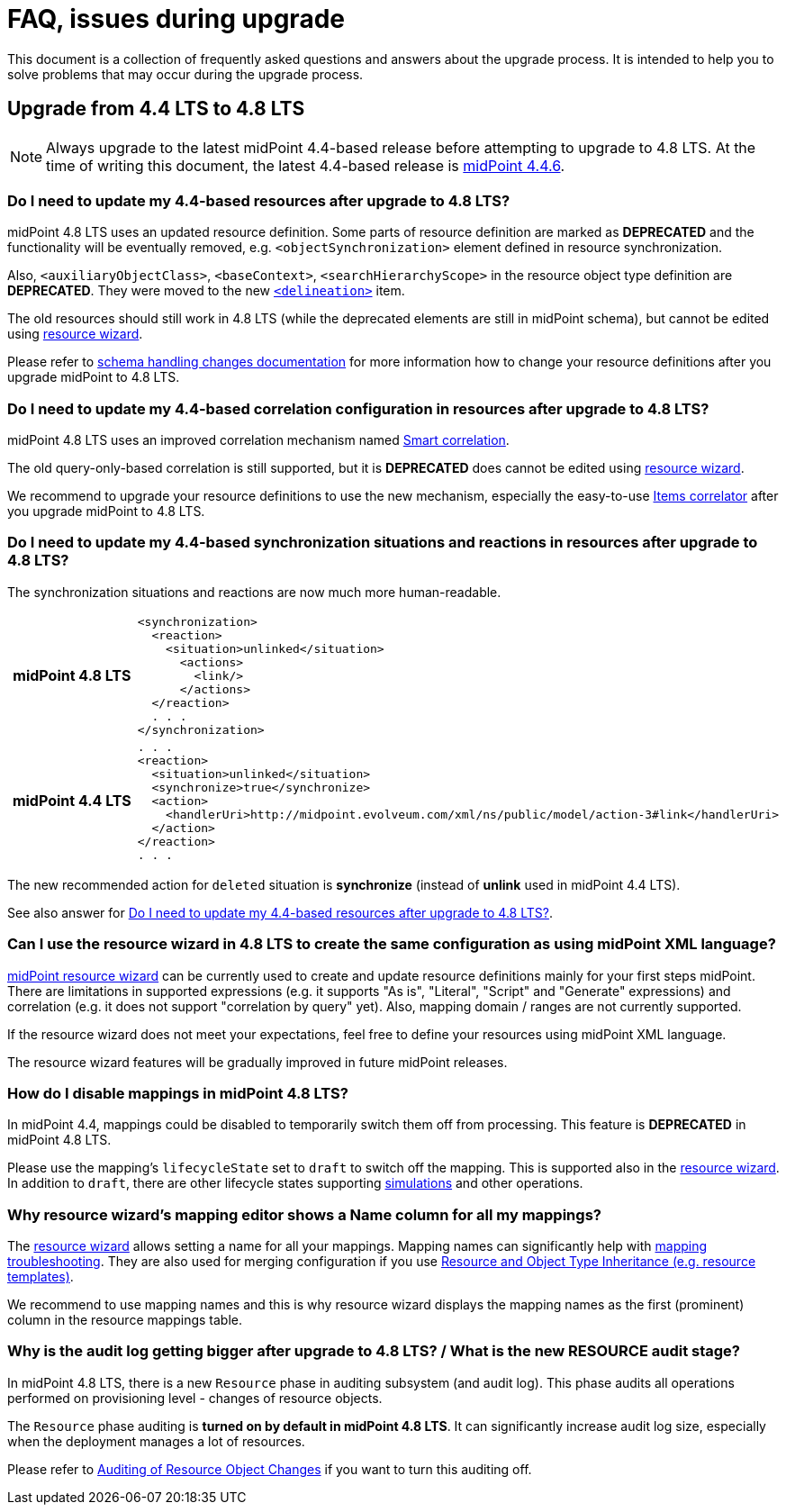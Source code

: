 = FAQ, issues during upgrade

This document is a collection of frequently asked questions and answers about the upgrade process.
It is intended to help you to solve problems that may occur during the upgrade process.

== Upgrade from 4.4 LTS to 4.8 LTS

NOTE: Always upgrade to the latest midPoint 4.4-based release before attempting to upgrade to 4.8 LTS. At the time of writing this document, the latest 4.4-based release is https://docs.evolveum.com/midpoint/release/4.4.6/[midPoint 4.4.6].

[#_resource_schema_change]
=== Do I need to update my 4.4-based resources after upgrade to 4.8 LTS?

midPoint 4.8 LTS uses an updated resource definition.
Some parts of resource definition are marked as *DEPRECATED* and the functionality will be eventually removed, e.g. `<objectSynchronization>` element defined in resource synchronization.

Also, `<auxiliaryObjectClass>`, `<baseContext>`, `<searchHierarchyScope>` in the resource object type definition are *DEPRECATED*.
They were moved to the new xref:/midpoint/reference/resources/resource-configuration/schema-handling/changes-in-4.6/#resource-object-type-delineation[`<delineation>`] item.

The old resources should still work in 4.8 LTS (while the deprecated elements are still in midPoint schema), but cannot be edited using xref:/midpoint/reference/admin-gui/resource-wizard/[resource wizard].

Please refer to xref:/midpoint/reference/resources/resource-configuration/schema-handling/changes-in-4.6/[schema handling changes documentation] for more information how to change your resource definitions after you upgrade midPoint to 4.8 LTS.

=== Do I need to update my 4.4-based correlation configuration in resources after upgrade to 4.8 LTS?

midPoint 4.8 LTS uses an improved correlation mechanism named xref:/midpoint/reference/correlation/[Smart correlation].

The old query-only-based correlation is still supported, but it is *DEPRECATED* does cannot be edited using xref:/midpoint/reference/admin-gui/resource-wizard/[resource wizard].

We recommend to upgrade your resource definitions to use the new mechanism, especially the easy-to-use xref:/midpoint/reference/correlation/items-correlator/[Items correlator] after you upgrade midPoint to 4.8 LTS.

=== Do I need to update my 4.4-based synchronization situations and reactions in resources after upgrade to 4.8 LTS?

The synchronization situations and reactions are now much more human-readable.

[cols="h,1"]
|===


^.^|midPoint 4.8 LTS
a|
[source,xml]
----
<synchronization>
  <reaction>
    <situation>unlinked</situation>
      <actions>
        <link/>
      </actions>
  </reaction>
  . . .
</synchronization>
----

^.^|midPoint 4.4 LTS
a|
[source,xml]
----
. . .
<reaction>
  <situation>unlinked</situation>
  <synchronize>true</synchronize>
  <action>
    <handlerUri>http://midpoint.evolveum.com/xml/ns/public/model/action-3#link</handlerUri>
  </action>
</reaction>
. . .
----

|===

The new recommended action for `deleted` situation is *synchronize* (instead of *unlink* used in midPoint 4.4 LTS).

See also answer for  xref:#_resource_schema_change[Do I need to update my 4.4-based resources after upgrade to 4.8 LTS?].

=== Can I use the resource wizard in 4.8 LTS to create the same configuration as using midPoint XML language?

xref:/midpoint/reference/admin-gui/resource-wizard/[midPoint resource wizard] can be currently used to create and update resource definitions mainly for your first steps midPoint.
There are limitations in supported expressions (e.g. it supports "As is", "Literal", "Script" and "Generate" expressions) and correlation (e.g. it does not support "correlation by query" yet).
Also, mapping domain / ranges are not currently supported.

If the resource wizard does not meet your expectations, feel free to define your resources using midPoint XML language.

The resource wizard features will be gradually improved in future midPoint releases.

=== How do I disable mappings in midPoint 4.8 LTS?

In midPoint 4.4, mappings could be disabled to temporarily switch them off from processing.
This feature is *DEPRECATED* in midPoint 4.8 LTS.

Please use the mapping's `lifecycleState` set to `draft` to switch off the mapping.
This is supported also in the xref:/midpoint/reference/admin-gui/resource-wizard/[resource wizard].
In addition to `draft`, there are other lifecycle states supporting xref:/midpoint/reference/simulation/[simulations] and other operations.

=== Why resource wizard's mapping editor shows a Name column for all my mappings?

The xref:/midpoint/reference/admin-gui/resource-wizard/[resource wizard] allows setting a name for all your mappings.
Mapping names can significantly help with xref:/midpoint/reference/diag/troubleshooting/mappings/[mapping troubleshooting].
They are also used for merging configuration if you use xref:/midpoint/reference/resources/resource-configuration/inheritance/[Resource and Object Type Inheritance (e.g. resource templates)].

We recommend to use mapping names and this is why resource wizard displays the mapping names as the first (prominent) column in the resource mappings table.

=== Why is the audit log getting bigger after upgrade to 4.8 LTS? / What is the new RESOURCE audit stage?

In midPoint 4.8 LTS, there is a new `Resource` phase in auditing subsystem (and audit log).
This phase audits all operations performed on provisioning level - changes of resource objects.

The `Resource` phase auditing is *turned on by default in midPoint 4.8 LTS*.
It can significantly increase audit log size, especially when the deployment manages a lot of resources.

Please refer to xref:/midpoint/reference/security/audit/#_auditing_of_resource_object_changes[Auditing of Resource Object Changes] if you want to turn this auditing off.
